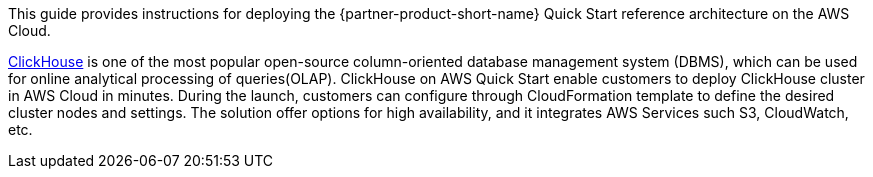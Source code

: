 // Replace the content in <>
// Identify your target audience and explain how/why they would use this Quick Start.
//Avoid borrowing text from third-party websites (copying text from AWS service documentation is fine). Also, avoid marketing-speak, focusing instead on the technical aspect.

This guide provides instructions for deploying the {partner-product-short-name} Quick Start reference architecture on the AWS Cloud.

https://clickhouse.tech/[ClickHouse] is one of the most popular open-source column-oriented database management system (DBMS), which can be used for online analytical processing of queries(OLAP). ClickHouse on AWS Quick Start enable customers to deploy ClickHouse cluster in AWS Cloud in minutes. During the launch, customers can configure through CloudFormation template to define the desired cluster nodes and settings. The solution offer options for high availability, and it integrates AWS Services such S3, CloudWatch, etc.